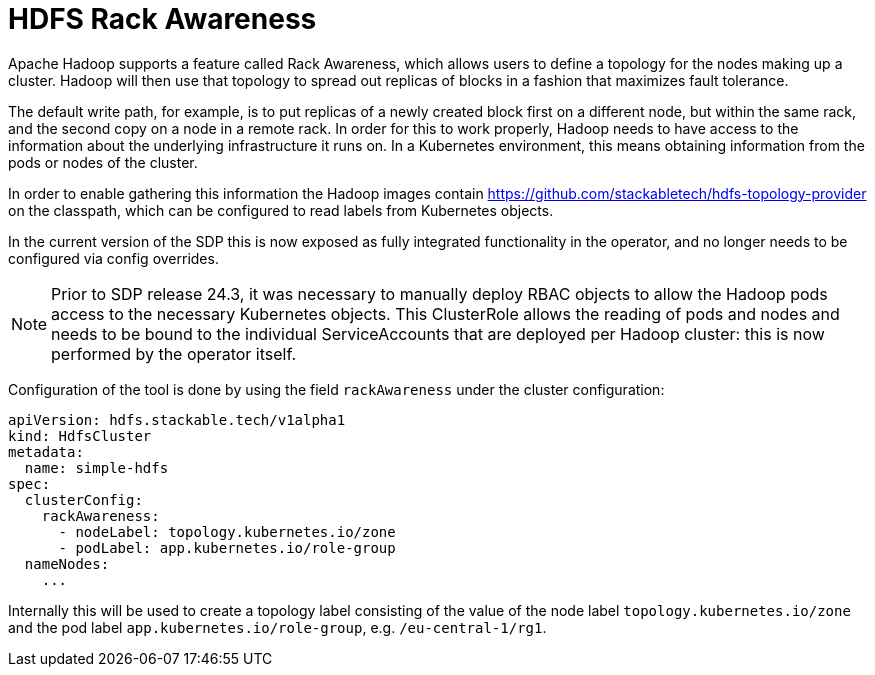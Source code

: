 = HDFS Rack Awareness

Apache Hadoop supports a feature called Rack Awareness, which allows users to define a topology for the nodes making up a cluster.
Hadoop will then use that topology to spread out replicas of blocks in a fashion that maximizes fault tolerance.

The default write path, for example, is to put replicas of a newly created block first on a different node, but within the same rack, and the second copy on a node in a remote rack.
In order for this to work properly, Hadoop needs to have access to the information about the underlying infrastructure it runs on. In a Kubernetes environment, this means obtaining information from the pods or nodes of the cluster.

In order to enable gathering this information the Hadoop images contain https://github.com/stackabletech/hdfs-topology-provider on the classpath, which can be configured to read labels from Kubernetes objects.

In the current version of the SDP this is now exposed as fully integrated functionality in the operator, and no longer needs to be configured via config overrides.

NOTE: Prior to SDP release 24.3, it was necessary to manually deploy RBAC objects to allow the Hadoop pods access to the necessary Kubernetes objects. This ClusterRole allows the reading of pods and nodes and needs to be bound to the individual ServiceAccounts that are deployed per Hadoop cluster: this is now performed by the operator itself.

Configuration of the tool is done by using the field `rackAwareness` under the cluster configuration:

[source,yaml]
----
apiVersion: hdfs.stackable.tech/v1alpha1
kind: HdfsCluster
metadata:
  name: simple-hdfs
spec:
  clusterConfig:
    rackAwareness:
      - nodeLabel: topology.kubernetes.io/zone
      - podLabel: app.kubernetes.io/role-group
  nameNodes:
    ...
----

Internally this will be used to create a topology label consisting of the value of the node label `topology.kubernetes.io/zone` and the pod label `app.kubernetes.io/role-group`, e.g. `/eu-central-1/rg1`.

